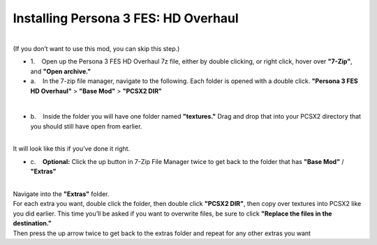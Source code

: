 Installing Persona 3 FES: HD Overhaul
=====================================

| 
| (If you don’t want to use this mod, you can skip this step.)

-  1.    Open up the Persona 3 FES HD Overhaul 7z file, either by double
   clicking, or right click, hover over **"7-Zip"**, and **"Open
   archive."**

-  a.    In the 7-zip file manager, navigate to the following. Each
   folder is opened with a double click. **"Persona 3 FES HD Overhaul"**
   > **"Base Mod"** > **"PCSX2 DIR"**

| 
| |image32|
| |image33|
| |image34|

-  b.    Inside the folder you will have one folder named
   **"textures."** Drag and drop that into your PCSX2 directory that you
   should still have open from earlier.

| 
| |image35|
| It will look like this if you’ve done it right.
| |image36|

-  c.    **Optional:** Click the up button in 7-Zip File Manager twice
   to get back to the folder that has **"Base Mod"** / **"Extras"**

| 
| |image37|
| |image38|
| Navigate into the **"Extras"** folder.
| |image39|
| For each extra you want, double click the folder, then double click
  **"PCSX2 DIR"**, then copy over textures into PCSX2 like you did
  earlier. This time you’ll be asked if you want to overwrite files, be
  sure to click **"Replace the files in the destination."**
| |image40|
| |image41|
| Then press the up arrow twice to get back to the extras folder and
  repeat for any other extras you want
| |image42|

.. |image32| image:: https://i.imgur.com/qV0vwY4.png
.. |image33| image:: https://i.imgur.com/7U9ECEK.png
.. |image34| image:: https://i.imgur.com/Z2ABpJE.png
.. |image35| image:: https://i.imgur.com/GS3hI83.png
.. |image36| image:: https://i.imgur.com/xuVZRyv.png
.. |image37| image:: https://i.imgur.com/genIhjU.png
.. |image38| image:: https://i.imgur.com/R6kiXXU.png
.. |image39| image:: https://i.imgur.com/NniQ3Ry.png
.. |image40| image:: https://i.imgur.com/vNY9GoM.png
.. |image41| image:: https://i.imgur.com/BRTFG3e.png
.. |image42| image:: https://i.imgur.com/8eEkB2h.png